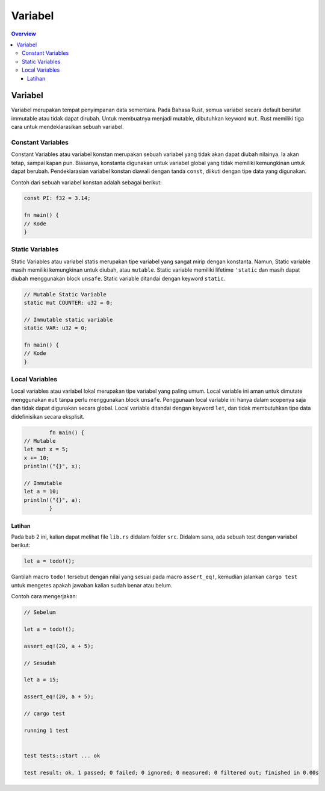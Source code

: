 """""""""
Variabel
"""""""""

.. contents:: Overview
   :depth: 3

==========
Variabel
==========

Variabel merupakan tempat penyimpanan data sementara. Pada Bahasa Rust, semua variabel secara default bersifat immutable atau tidak dapat dirubah. Untuk membuatnya menjadi mutable, dibutuhkan keyword ``mut``. Rust memiliki tiga cara untuk mendeklarasikan sebuah variabel.


-------------------- 
Constant Variables
--------------------

Constant Variables atau variabel konstan merupakan sebuah variabel yang tidak akan dapat diubah nilainya. Ia akan tetap, sampai kapan pun. Biasanya, konstanta digunakan untuk variabel global yang tidak memiliki kemungkinan untuk dapat berubah. Pendeklarasian variabel konstan diawali dengan tanda ``const``, diikuti dengan tipe data yang digunakan.

Contoh dari sebuah variabel konstan adalah sebagai berikut:

.. code::
			
			const PI: f32 = 3.14;

			fn main() {
    			// Kode
			}

------------------
Static Variables
------------------

Static Variables atau variabel statis merupakan tipe variabel yang sangat mirip dengan konstanta. Namun, Static variable masih memiliki kemungkinan untuk diubah, atau ``mutable``. Static variable memiliki lifetime ``'static`` dan masih dapat diubah menggunakan block ``unsafe``. Static variable ditandai dengan keyword ``static``.

.. code::

		// Mutable Static Variable
		static mut COUNTER: u32 = 0;

		// Immutable static variable
		static VAR: u32 = 0;

		fn main() {
     		// Kode
		}

-----------------
Local Variables
-----------------

Local variables atau variabel lokal merupakan tipe variabel yang paling umum. Local variable ini aman untuk dimutate menggunakan ``mut`` tanpa perlu menggunakan block ``unsafe``. Penggunaan local variable ini hanya dalam scopenya saja dan tidak dapat digunakan secara global. Local variable ditandai dengan keyword ``let``, dan tidak membutuhkan tipe data didefinisikan secara eksplisit.


.. code::

			fn main() {
    		// Mutable
    		let mut x = 5;
    		x += 10;
    		println!("{}", x);

    		// Immutable
    		let a = 10;
    		println!("{}", a);
			}


Latihan
---------

Pada bab 2 ini, kalian dapat melihat file ``lib.rs`` didalam folder ``src``. Didalam sana, ada sebuah test dengan variabel berikut:

.. code::

			let a = todo!();


Gantilah macro ``todo!`` tersebut dengan nilai yang sesuai pada macro ``assert_eq!``, kemudian jalankan ``cargo test`` untuk mengetes apakah jawaban kalian sudah benar atau belum.

Contoh cara mengerjakan:

..  code::

			// Sebelum

			let a = todo!();

			assert_eq!(20, a + 5);

			// Sesudah

			let a = 15;

			assert_eq!(20, a + 5);

			// cargo test

			running 1 test

	
			test tests::start ... ok

			test result: ok. 1 passed; 0 failed; 0 ignored; 0 measured; 0 filtered out; finished in 0.00s

